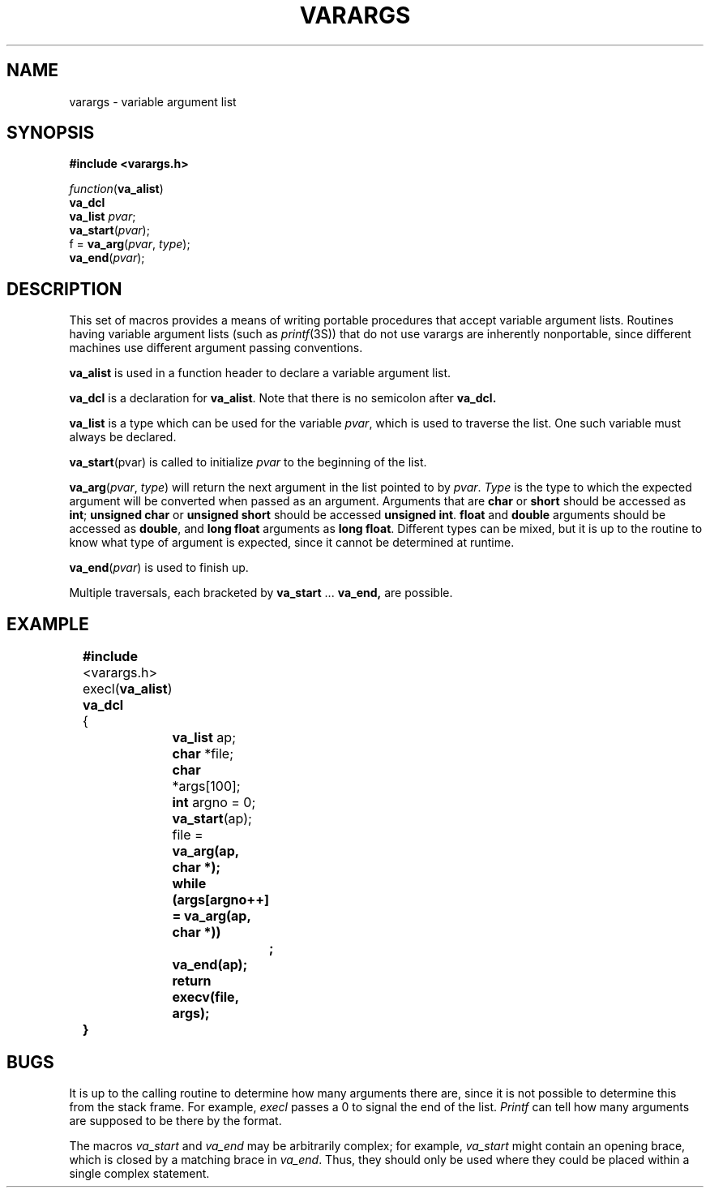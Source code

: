 '\"macro stdmacro
.\"	@(#)varargs.5	6.3 (Berkeley) 5/15/86
.TH VARARGS 5
.AT 3
.SH NAME
varargs \- variable argument list
.SH SYNOPSIS
.B "#include <varargs.h>"
.PP
.I function\c
.RB ( va_alist )
.br
.B va_dcl
.br
.B va_list
.IR pvar ;
.br
.B va_start\c
.RI ( pvar );
.br
f =
.B va_arg\c
.RI ( pvar ,
.IR type );
.br
.B va_end\c
.RI ( pvar );
.SH DESCRIPTION
This set of macros provides a means of writing portable procedures that
accept variable argument lists.
Routines having variable argument lists (such as
.IR printf (3S))
that do not use varargs are inherently nonportable, since different
machines use different argument passing conventions.
.PP
.B va_alist
is used in a function header to declare a variable argument list.
.PP
.B va_dcl
is a declaration for
.BR va_alist .
Note that there is no semicolon after
.B va_dcl.
.PP
.B va_list
is a type which can be used for the variable
.IR pvar ,
which is used to traverse the list.
One such variable must always be declared.
.PP
.B va_start\c
.RI (pvar)
is called to initialize
.I pvar
to the beginning of the list.
.PP
.B va_arg\c
.RI ( pvar ,
.IR type )
will return the next argument in the list pointed to by
.IR pvar .
.I Type
is the type to which the expected argument will be converted
when passed as an argument.
Arguments that are
.B char
or
.B short
should be accessed as
.BR int ;
.B "unsigned char
or
.B "unsigned short
should be accessed
.BR "unsigned int" .
.B float
and 
.B double
arguments should be accessed as
.BR double ,
and 
.B "long float"
arguments as
.BR "long float" .
Different types can be mixed, but it is up
to the routine to know what type of argument is
expected, since it cannot be determined at runtime.
.PP
.B va_end\c
.RI ( pvar )
is used to finish up.
.PP
Multiple traversals, each bracketed by
.B va_start
\&...
.B va_end,
are possible.
.SH EXAMPLE
.nf
	\f3#include\fP <varargs.h>
	execl(\f3va_alist\fP)
	\f3va_dcl\fP
	{
		\f3va_list\fP ap;
		\f3char\fP *file;
		\f3char\fP *args[100];
		\f3int\fP argno = 0;

		\f3va_start\fP(ap);
		file = \f3va_arg(ap, \f3char\fP *);
		\f3while\fP (args[argno++] = \f3va_arg\fP(ap, \f3char\fP *))
			\f3;\fP
		\f3va_end\fP(ap);
		\f3return\fP execv(file, args);
	}
.fi
.SH BUGS
It is up to the calling routine to determine how many arguments
there are, since it is not possible to determine this from the
stack frame.  For example,
.I execl
passes a 0 to signal the end of the list.
.I Printf
can tell how many arguments are supposed to be there by the format.
.PP
The macros
.I va_start
and
.I va_end
may be arbitrarily complex;
for example,
.I va_start
might contain an opening brace,
which is closed by a matching brace in
.IR va_end .
Thus, they should only be used where they could
be placed within a single complex statement.
